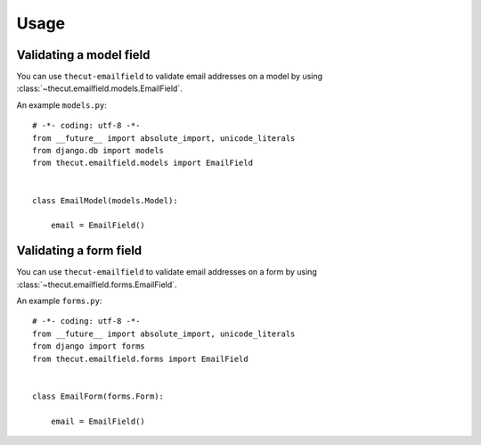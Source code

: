 =====
Usage
=====


Validating a model field
------------------------

You can use ``thecut-emailfield`` to validate email addresses on a model by
using :class:`~thecut.emailfield.models.EmailField`.

An example ``models.py``::

    # -*- coding: utf-8 -*-
    from __future__ import absolute_import, unicode_literals
    from django.db import models
    from thecut.emailfield.models import EmailField


    class EmailModel(models.Model):

        email = EmailField()


Validating a form field
------------------------

You can use ``thecut-emailfield`` to validate email addresses on a form by
using :class:`~thecut.emailfield.forms.EmailField`.

An example ``forms.py``::

    # -*- coding: utf-8 -*-
    from __future__ import absolute_import, unicode_literals
    from django import forms
    from thecut.emailfield.forms import EmailField


    class EmailForm(forms.Form):

        email = EmailField()
